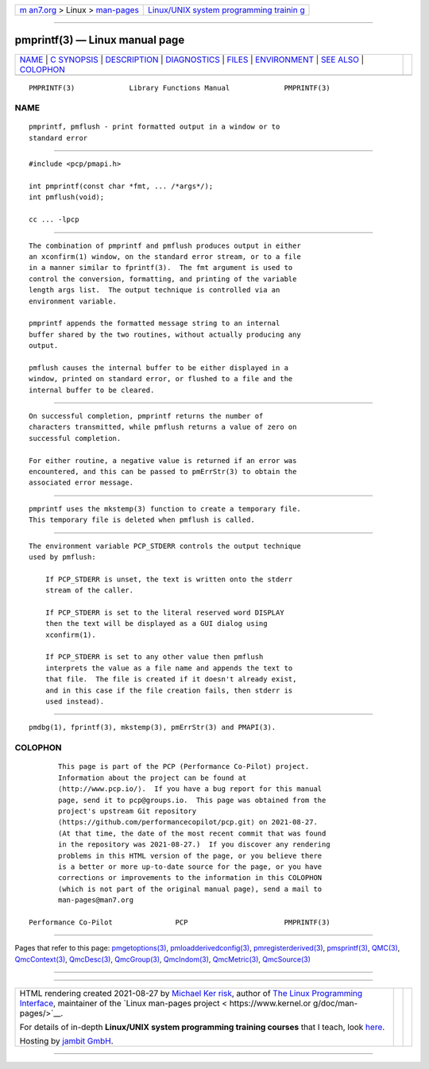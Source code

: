 .. container:: page-top

.. container:: nav-bar

   +----------------------------------+----------------------------------+
   | `m                               | `Linux/UNIX system programming   |
   | an7.org <../../../index.html>`__ | trainin                          |
   | > Linux >                        | g <http://man7.org/training/>`__ |
   | `man-pages <../index.html>`__    |                                  |
   +----------------------------------+----------------------------------+

--------------

pmprintf(3) — Linux manual page
===============================

+-----------------------------------+-----------------------------------+
| `NAME <#NAME>`__ \|               |                                   |
| `C SYNOPSIS <#C_SYNOPSIS>`__ \|   |                                   |
| `DESCRIPTION <#DESCRIPTION>`__ \| |                                   |
| `DIAGNOSTICS <#DIAGNOSTICS>`__ \| |                                   |
| `FILES <#FILES>`__ \|             |                                   |
| `ENVIRONMENT <#ENVIRONMENT>`__ \| |                                   |
| `SEE ALSO <#SEE_ALSO>`__ \|       |                                   |
| `COLOPHON <#COLOPHON>`__          |                                   |
+-----------------------------------+-----------------------------------+
| .. container:: man-search-box     |                                   |
+-----------------------------------+-----------------------------------+

::

   PMPRINTF(3)             Library Functions Manual             PMPRINTF(3)

NAME
-------------------------------------------------

::

          pmprintf, pmflush - print formatted output in a window or to
          standard error


-------------------------------------------------------------

::

          #include <pcp/pmapi.h>

          int pmprintf(const char *fmt, ... /*args*/);
          int pmflush(void);

          cc ... -lpcp


---------------------------------------------------------------

::

          The combination of pmprintf and pmflush produces output in either
          an xconfirm(1) window, on the standard error stream, or to a file
          in a manner similar to fprintf(3).  The fmt argument is used to
          control the conversion, formatting, and printing of the variable
          length args list.  The output technique is controlled via an
          environment variable.

          pmprintf appends the formatted message string to an internal
          buffer shared by the two routines, without actually producing any
          output.

          pmflush causes the internal buffer to be either displayed in a
          window, printed on standard error, or flushed to a file and the
          internal buffer to be cleared.


---------------------------------------------------------------

::

          On successful completion, pmprintf returns the number of
          characters transmitted, while pmflush returns a value of zero on
          successful completion.

          For either routine, a negative value is returned if an error was
          encountered, and this can be passed to pmErrStr(3) to obtain the
          associated error message.


---------------------------------------------------

::

          pmprintf uses the mkstemp(3) function to create a temporary file.
          This temporary file is deleted when pmflush is called.


---------------------------------------------------------------

::

          The environment variable PCP_STDERR controls the output technique
          used by pmflush:

              If PCP_STDERR is unset, the text is written onto the stderr
              stream of the caller.

              If PCP_STDERR is set to the literal reserved word DISPLAY
              then the text will be displayed as a GUI dialog using
              xconfirm(1).

              If PCP_STDERR is set to any other value then pmflush
              interprets the value as a file name and appends the text to
              that file.  The file is created if it doesn't already exist,
              and in this case if the file creation fails, then stderr is
              used instead).


---------------------------------------------------------

::

          pmdbg(1), fprintf(3), mkstemp(3), pmErrStr(3) and PMAPI(3).

COLOPHON
---------------------------------------------------------

::

          This page is part of the PCP (Performance Co-Pilot) project.
          Information about the project can be found at 
          ⟨http://www.pcp.io/⟩.  If you have a bug report for this manual
          page, send it to pcp@groups.io.  This page was obtained from the
          project's upstream Git repository
          ⟨https://github.com/performancecopilot/pcp.git⟩ on 2021-08-27.
          (At that time, the date of the most recent commit that was found
          in the repository was 2021-08-27.)  If you discover any rendering
          problems in this HTML version of the page, or you believe there
          is a better or more up-to-date source for the page, or you have
          corrections or improvements to the information in this COLOPHON
          (which is not part of the original manual page), send a mail to
          man-pages@man7.org

   Performance Co-Pilot               PCP                       PMPRINTF(3)

--------------

Pages that refer to this page:
`pmgetoptions(3) <../man3/pmgetoptions.3.html>`__, 
`pmloadderivedconfig(3) <../man3/pmloadderivedconfig.3.html>`__, 
`pmregisterderived(3) <../man3/pmregisterderived.3.html>`__, 
`pmsprintf(3) <../man3/pmsprintf.3.html>`__, 
`QMC(3) <../man3/QMC.3.html>`__, 
`QmcContext(3) <../man3/QmcContext.3.html>`__, 
`QmcDesc(3) <../man3/QmcDesc.3.html>`__, 
`QmcGroup(3) <../man3/QmcGroup.3.html>`__, 
`QmcIndom(3) <../man3/QmcIndom.3.html>`__, 
`QmcMetric(3) <../man3/QmcMetric.3.html>`__, 
`QmcSource(3) <../man3/QmcSource.3.html>`__

--------------

--------------

.. container:: footer

   +-----------------------+-----------------------+-----------------------+
   | HTML rendering        |                       | |Cover of TLPI|       |
   | created 2021-08-27 by |                       |                       |
   | `Michael              |                       |                       |
   | Ker                   |                       |                       |
   | risk <https://man7.or |                       |                       |
   | g/mtk/index.html>`__, |                       |                       |
   | author of `The Linux  |                       |                       |
   | Programming           |                       |                       |
   | Interface <https:     |                       |                       |
   | //man7.org/tlpi/>`__, |                       |                       |
   | maintainer of the     |                       |                       |
   | `Linux man-pages      |                       |                       |
   | project <             |                       |                       |
   | https://www.kernel.or |                       |                       |
   | g/doc/man-pages/>`__. |                       |                       |
   |                       |                       |                       |
   | For details of        |                       |                       |
   | in-depth **Linux/UNIX |                       |                       |
   | system programming    |                       |                       |
   | training courses**    |                       |                       |
   | that I teach, look    |                       |                       |
   | `here <https://ma     |                       |                       |
   | n7.org/training/>`__. |                       |                       |
   |                       |                       |                       |
   | Hosting by `jambit    |                       |                       |
   | GmbH                  |                       |                       |
   | <https://www.jambit.c |                       |                       |
   | om/index_en.html>`__. |                       |                       |
   +-----------------------+-----------------------+-----------------------+

--------------

.. container:: statcounter

   |Web Analytics Made Easy - StatCounter|

.. |Cover of TLPI| image:: https://man7.org/tlpi/cover/TLPI-front-cover-vsmall.png
   :target: https://man7.org/tlpi/
.. |Web Analytics Made Easy - StatCounter| image:: https://c.statcounter.com/7422636/0/9b6714ff/1/
   :class: statcounter
   :target: https://statcounter.com/
